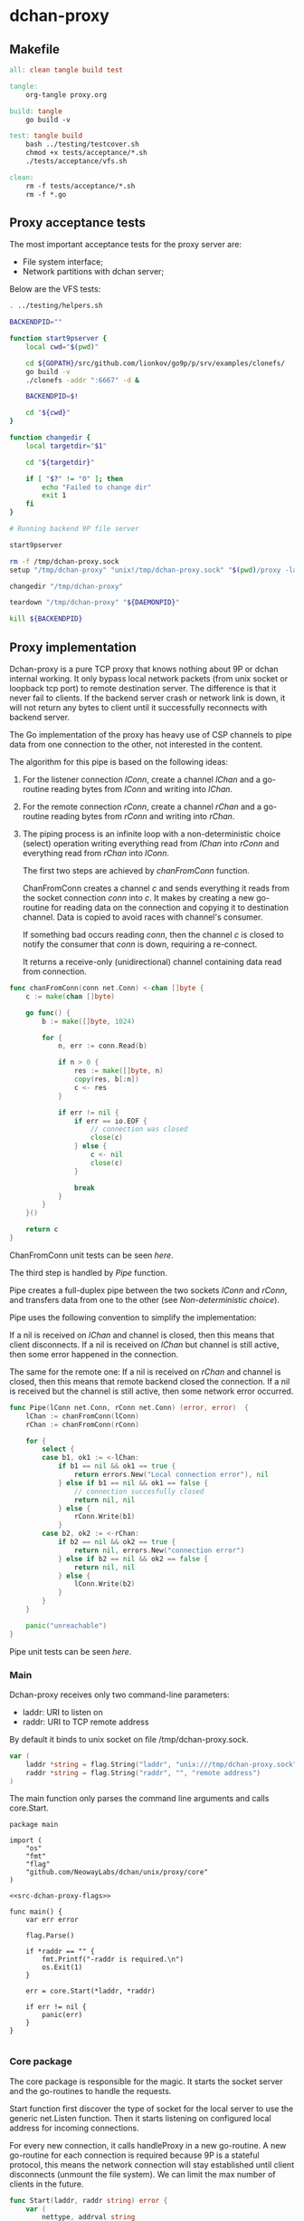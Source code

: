 * dchan-proxy

** Makefile

#+BEGIN_SRC makefile :tangle Makefile
all: clean tangle build test

tangle:
	org-tangle proxy.org

build: tangle
	go build -v

test: tangle build
	bash ../testing/testcover.sh
	chmod +x tests/acceptance/*.sh
	./tests/acceptance/vfs.sh

clean:
	rm -f tests/acceptance/*.sh
	rm -f *.go

#+END_SRC

** Proxy acceptance tests

   The most important acceptance tests for the proxy server are:

   - File system interface;
   - Network partitions with dchan server;

   Below are the VFS tests:

#+BEGIN_SRC sh :tangle tests/acceptance/vfs.sh :shebang #!/bin/bash
. ../testing/helpers.sh

BACKENDPID=""

function start9pserver {
    local cwd="$(pwd)"

    cd ${GOPATH}/src/github.com/lionkov/go9p/p/srv/examples/clonefs/
    go build -v
    ./clonefs -addr ":6667" -d &

    BACKENDPID=$!

    cd "${cwd}"
}

function changedir {
    local targetdir="$1"

    cd "${targetdir}"

    if [ "$?" != "0" ]; then
        echo "Failed to change dir"
        exit 1
    fi
}

# Running backend 9P file server

start9pserver

rm -f /tmp/dchan-proxy.sock
setup "/tmp/dchan-proxy" "unix!/tmp/dchan-proxy.sock" "$(pwd)/proxy -laddr unix:///tmp/dchan-proxy.sock -raddr 'localhost:6667'"

changedir "/tmp/dchan-proxy"

teardown "/tmp/dchan-proxy" "${DAEMONPID}"

kill ${BACKENDPID}
#+END_SRC

** Proxy implementation

   Dchan-proxy is a pure TCP proxy that knows nothing about 9P or
   dchan internal working. It only bypass local network packets (from
   unix socket or loopback tcp port) to remote destination server. The
   difference is that it never fail to clients. If the backend server
   crash or network link is down, it will not return any bytes to
   client until it successfully reconnects with backend server.

   The Go implementation of the proxy has heavy use of CSP channels to
   pipe data from one connection to the other, not interested in the
   content.

   The algorithm for this pipe is based on the following ideas:

   1. For the listener connection /lConn/, create a channel /lChan/ and
      a go-routine reading bytes from /lConn/ and writing into
      /lChan/.

   2. For the remote connection /rConn/, create a channel /rChan/ and
      a go-routine reading bytes from /rConn/ and writing into /rChan/.

   3. The piping process is an infinite loop with a non-deterministic
      choice (select) operation writing everything read from /lChan/
      into /rConn/ and everything read from /rChan/ into /lConn/.


    The first two steps are achieved by /chanFromConn/ function.

    ChanFromConn creates a channel /c/ and sends everything it reads from the socket
    connection /conn/ into /c/. It makes by creating a new go-routine
    for reading data on the connection and copying it to destination
    channel. Data is copied to avoid races with channel's consumer.

    If something bad occurs reading /conn/, then the channel /c/ is
    closed to notify the consumer that /conn/ is down, requiring a
    re-connect.

    It returns a receive-only (unidirectional) channel containing data
    read from connection.

#+NAME: src-proxy-core-fn-chanfromconn
#+BEGIN_SRC go
func chanFromConn(conn net.Conn) <-chan []byte {
	c := make(chan []byte)

	go func() {
		b := make([]byte, 1024)

		for {
			n, err := conn.Read(b)

			if n > 0 {
				res := make([]byte, n)
				copy(res, b[:n])
				c <- res
			}

			if err != nil {
				if err == io.EOF {
					// connection was closed
					close(c)
				} else {
					c <- nil
					close(c)
				}

				break
			}
		}
	}()

	return c
}
#+END_SRC

    ChanFromConn unit tests can be seen [[ChanFromConn testcases][here]].

    The third step is handled by /Pipe/ function.

    Pipe creates a full-duplex pipe between the two sockets /lConn/
    and /rConn/, and transfers data from one to the other (see
    [[Non-deterministic choice][Non-deterministic choice]]).

    Pipe uses the following convention to simplify the implementation:

    If a nil is received on /lChan/ and channel is closed, then this
    means that client disconnects.  If a nil is received on /lChan/
    but channel is still active, then some error happened in the
    connection.

    The same for the remote one: If a nil is received on /rChan/ and
    channel is closed, then this means that remote backend closed the
    connection. If a nil is received but the channel is still active,
    then some network error occurred.

#+NAME: src-proxy-core-fn-pipe
#+BEGIN_SRC go
func Pipe(lConn net.Conn, rConn net.Conn) (error, error)  {
	lChan := chanFromConn(lConn)
	rChan := chanFromConn(rConn)

	for {
		select {
		case b1, ok1 := <-lChan:
			if b1 == nil && ok1 == true {
				return errors.New("Local connection error"), nil
			} else if b1 == nil && ok1 == false {
				// connection succesfully closed
				return nil, nil
			} else {
				rConn.Write(b1)
			}
		case b2, ok2 := <-rChan:
			if b2 == nil && ok2 == true {
				return nil, errors.New("connection error")
			} else if b2 == nil && ok2 == false {
				return nil, nil
			} else {
				lConn.Write(b2)
			}
		}
	}

	panic("unreachable")
}
#+END_SRC

    Pipe unit tests can be seen [[Pipe testcases][here]].

*** Main

   Dchan-proxy receives only two command-line parameters:

   - laddr: URI to listen on
   - raddr: URI to TCP remote address

   By default it binds to unix socket on file /tmp/dchan-proxy.sock.

#+NAME: src-dchan-proxy-flags
#+BEGIN_SRC go
var (
	laddr *string = flag.String("laddr", "unix:///tmp/dchan-proxy.sock", "local address")
	raddr *string = flag.String("raddr", "", "remote address")
)
#+END_SRC

    The main function only parses the command line arguments and calls core.Start.

#+BEGIN_SRC go src-main.go :tangle main.go :noweb yes :main no
package main

import (
	"os"
	"fmt"
	"flag"
	"github.com/NeowayLabs/dchan/unix/proxy/core"
)

<<src-dchan-proxy-flags>>

func main() {
	var err error

	flag.Parse()

	if *raddr == "" {
		fmt.Printf("-raddr is required.\n")
		os.Exit(1)
	}

	err = core.Start(*laddr, *raddr)

	if err != nil {
		panic(err)
	}
}

#+END_SRC

*** Core package

    The core package is responsible for the magic. It starts the
    socket server and the go-routines to handle the requests.

    Start function first discover the type of socket for the local server to
    use the generic net.Listen function. Then it starts listening on
    configured local address for incoming connections.

    For every new connection, it calls handleProxy in a new
    go-routine. A new go-routine for each connection is required
    because 9P is a stateful protocol, this means the network
    connection will stay established until client disconnects (unmount
    the file system). We can limit the max number of clients in the
    future.

#+NAME: src-proxy-core-fn-start
#+BEGIN_SRC go
func Start(laddr, raddr string) error {
	var (
		nettype, addrval string
		err error
	)

	if laddr[0:7] == "unix://" {
		nettype = "unix"
		addrval = laddr[7:]
	} else if laddr[0:6] == "tcp://" {
		nettype = "tcp"
		addrval = laddr[6:]
	} else {
		nettype = "tcp"
		addrval = laddr
	}

	listener, err := net.Listen(nettype, addrval)

	if err != nil {
		panic(err)
	}

	for {
		conn, err := listener.Accept()

		if err != nil {
			panic(err)
		}

                go handleProxy(conn, raddr)
	}
}
#+END_SRC

    HandleProxy establish a new connection with the backend 9P server
    and starts piping data from remote socket to the local one using
    the Pipe function. When there's no more data to read or write to
    remote destination, handleProxy close both connections.

    The Pipe is based on the blog post below:

    https://www.stavros.io/posts/proxying-two-connections-go/

    It was not possible to use plain io.Copy because we have
    requirements about network failures.

#+NAME: src-proxy-core-fn-handleProxy
#+BEGIN_SRC go
func handleProxy(conn net.Conn, raddr string) {
	addr, err := net.ResolveTCPAddr("tcp", raddr)
	if err != nil {
		panic(err)
	}

	rConn, err := net.DialTCP("tcp", nil, addr)

	if err != nil {
		panic(err)
	}

	defer func() {
		rConn.Close()
		conn.Close()
        }()

	Pipe(conn, rConn)
}
#+END_SRC

#+HEADER: :imports '("net" "errors" "io")
#+HEADER: :package core
#+BEGIN_SRC go :tangle core/proxy.go :noweb yes :main no :comments yes :exports none
<<src-proxy-core-fn-chanfromconn>>
<<src-proxy-core-fn-pipe>>
<<src-proxy-core-fn-handleProxy>>
<<src-proxy-core-fn-start>>

#+END_SRC

** Core unit tests

   Proxy test coverage can be seen [[http://neowaylabs.github.io/dchan/proxy_cover.html][here]].

*** ChanFromConn testcases

   To Easy the testing, we'll create our own net.Conn implementation
   that only writes and read in a internal buffer.

   The /MyConn/ have a /mutex/ to synchronize reads and writes into
   /buffer/ and a /counter/ integer property to trigger a connection
   error when 5 (five) or more reads occurs. The newMockCon returns a
   new fresh connection.

#+NAME: src-proxy-core-tests-myconn-new
#+BEGIN_SRC go
type MyConn struct {
	buffer []byte
        *sync.Mutex

        counter int
        closed bool
}

func newMockConn() net.Conn {
	c := &MyConn{}
	c.buffer = make([]byte, 0, 1024)
	c.Mutex = &sync.Mutex{}
        return c
}
#+END_SRC

    Write and Read simply operate on internal byte array
    /buffer/. Both functions lock to avoid races.

#+NAME: src-proxy-core-tests-myconn-impl
#+BEGIN_SRC go
func (c *MyConn) Write(d []byte) (int, error) {
	c.Lock()
	defer c.Unlock()

	if c.closed {
		return 0, errors.New("Connection closed")
	}

	for _, b := range d {
		c.buffer = append(c.buffer, b)
	}

	return len(d), nil
}

func (c *MyConn) Read(d []byte) (int, error) {
	var i int

readAgain:
	c.Lock()

        if c.closed {
		return 0, io.EOF
	}

        if c.counter >= 5 {
		c.Unlock()
		return 0, errors.New("Connection error")
	}

        if len(c.buffer) == 0 {
		c.Unlock()
		time.Sleep(100 * time.Millisecond)
		goto readAgain
	}

	for i = 0; i < cap(d) && i < len(c.buffer); i++ {
		d[i] = c.buffer[i]
	}

	c.buffer = c.buffer[i:]
	c.counter += 1

	c.Unlock()

	return i, nil
}

func (c *MyConn) Close() error {
	c.Lock()
	defer c.Unlock()

	c.buffer = nil
        c.closed = true
	return nil
}

func (c *MyConn) LocalAddr() net.Addr { return nil }
func (c *MyConn) RemoteAddr() net.Addr { return nil }
func (c *MyConn) SetDeadline(t time.Time) error { return nil }
func (c *MyConn) SetReadDeadline(t time.Time) error { return nil }
func (c *MyConn) SetWriteDeadline(t time.Time) error { return nil }
#+END_SRC

   ChanFromConn must be tested for the following cases:

   1. Every data written into the connection must be written into the
     channel;
   2. If the Read from the connection fails, the channel must be
     closed;


   For the first case, we can test writing something into the
   connection and verifying if it was written into the channel.

#+NAME: src-proxy-core-tests-1
#+BEGIN_SRC go
func TestChanFromConn1(t *testing.T) {
	conn := newMockConn()
	chan1 := chanFromConn(conn)

	conn.Write([]byte("teste"))

        timeout := time.After(1 * time.Second)

	select {
	case d := <-chan1:
		if string(d) != "teste" {
			t.Errorf("Expected '%s' != from '%s'.",
				"teste", string(d))
		}
	case <-timeout:
		t.Error("No data available in 1 second")
	}

        conn.Write([]byte("i4k"))

        timeout = time.After(1 * time.Second)

        select {
	case d := <-chan1:
		if string(d) != "i4k" {
			t.Errorf("Expected '%s' != from '%s'.",
				"i4k", string(d))
		}
	case <-timeout:
		t.Error("No data available in 1 second")
	}
}
#+END_SRC

    For the second case, we'll write 5 times into the connection to
    trigger an error in the Read method of /MyConn/.

#+NAME: src-proxy-core-tests-2
#+BEGIN_SRC go
func TestChanfromconn2(t *testing.T) {
	conn := newMockConn()
	chan1 := chanFromConn(conn)

	conn.Write([]byte("you"))
	<-chan1
	conn.Write([]byte("have"))
	<-chan1
	conn.Write([]byte("been"))
	<-chan1
	conn.Write([]byte("hacked"))
	<-chan1
	conn.Write([]byte("!!!"))
        <-chan1

        // The next read will trigger a connection error
	v, ok := <-chan1

	if v == nil && ok == false {
		t.Errorf("The channel must be open... Returned %v :: %v", string(v), ok)
	}
}
#+END_SRC

#+NAME: src-proxy-core-tests-chanfromconn
#+HEADER: :imports '("net" "io" "testing" "time" "sync" "errors")
#+BEGIN_SRC go :noweb yes :tangle core/chanfromconn_test.go :comments yes :package core :main no :exports none

<<src-proxy-core-tests-myconn-new>>
<<src-proxy-core-tests-myconn-impl>>

<<src-proxy-core-tests-1>>
<<src-proxy-core-tests-2>>
#+END_SRC

*** Pipe testcases

    The Pipe function have the following test cases:

    1. Every byte written on one channel must be written on the other;
    2. If reading some of the channels receive nil, but the channel is
       closed, then Pipe must return successfully;
    3. If reading some of the channels receive nil but channel is
       active, then must return an error;

#+NAME: src-proxy-core-tests-pipe-1
#+BEGIN_SRC go
func TestPipe1(t *testing.T) {
	lConn := newMockConn()
	rConn := newMockConn()

        go func() {
		err1, err2 := Pipe(lConn, rConn)

		if err1 != nil {
			t.Errorf("Conn1 failed: %s", err1.Error())
		}

                if err2 != nil {
			t.Errorf("Conn2 failed: %s", err2.Error())
		}
	}()

	lConn.Write([]byte("teste"))

	data := make([]byte, 5)

	n, err := rConn.Read(data)

	if err != nil {
		t.Error(err)
		return
	}

	if n != 5 {
		t.Errorf("Expected 5 bytes, received %d", n)
		return
	}

	if string(data) != "teste" {
		t.Errorf("Expected '%s' but received '%s'",
			"teste", string(data))
	}
}
#+END_SRC

    Closing the local connection must make Pipe return successfully
    (second case).

#+NAME: src-proxy-core-tests-pipe2lconn
#+BEGIN_SRC go
func TestPipe2LConn(t *testing.T) {
	lConn := newMockConn()
	rConn := newMockConn()

	done := make(chan bool)

	go func() {
		err1, err2 := Pipe(lConn, rConn)

		if err1 != nil {
			t.Error("conn1 failed: %s", err1.Error())
		}

		if err2 != nil {
			t.Error("conn2 failed: %s", err2.Error())
		}

		done <- true
	}()

	lConn.Close()

	<-done
}
#+END_SRC

    Closing the remote connection must make Pipe return successfully
    (second case).

#+NAME: src-proxy-core-tests-pipe2rconn
#+BEGIN_SRC go
func TestPipe2RConn(t *testing.T) {
	lConn := newMockConn()
	rConn := newMockConn()

	done := make(chan bool)

	go func() {
		err1, err2 := Pipe(lConn, rConn)

		if err1 != nil {
			t.Error("conn1 failed: %s", err1.Error())
		}

		if err2 != nil {
			t.Error("conn2 failed: %s", err2.Error())
		}

		done <- true
	}()

	rConn.Close()

	<-done
}
#+END_SRC

    If some network error happens on the local socket, then Pipe
    should fail and return the error on /lErr/ and /rErr/ should be /nil/.

#+NAME: src-proxy-core-tests-pipe3lconn
#+BEGIN_SRC go
func TestPipe3LConn(t *testing.T) {
	lConn := newMockConn()
	rConn := newMockConn()

	done := make(chan bool)

	go func() {
		lErr, rErr := Pipe(lConn, rConn)

		if lErr == nil {
			t.Error("conn1 should fail...")
		}

		if rErr != nil {
			t.Error("conn2 failed: %s", rErr.Error())
		}

		done <- true
	}()

        lConn.Write([]byte("this"))
        lConn.Write([]byte("will"))
        lConn.Write([]byte("trigger"))
        lConn.Write([]byte("an"))
        lConn.Write([]byte("error"))

	<-done
}
#+END_SRC

    If some network error happens on the local socket, then Pipe
    should fail and return the error on /lErr/ and /rErr/ should be /nil/.

#+NAME: src-proxy-core-tests-pipe3rconn
#+BEGIN_SRC go
func TestPipe3RConn(t *testing.T) {
	lConn := newMockConn()
	rConn := newMockConn()

	done := make(chan bool)

	go func() {
		lErr, rErr := Pipe(lConn, rConn)

		if lErr != nil {
			t.Error("lErr failed: %s", lErr.Error())
		}

		if rErr == nil {
			t.Error("conn1 should fail...")
		}

		done <- true
	}()

        rConn.Write([]byte("this"))
        rConn.Write([]byte("will"))
        rConn.Write([]byte("trigger"))
        rConn.Write([]byte("an"))
        rConn.Write([]byte("error"))

	<-done
}
#+END_SRC

#+NAME: src-proxy-core-tests-pipe
#+HEADER: :main no :package core
#+HEADER: :imports '("testing")
#+BEGIN_SRC go :noweb yes :tangle core/pipe_test.go
<<src-proxy-core-tests-pipe-1>>

<<src-proxy-core-tests-pipe2lconn>>
<<src-proxy-core-tests-pipe2rconn>>
<<src-proxy-core-tests-pipe3lconn>>
<<src-proxy-core-tests-pipe3rconn>>
#+END_SRC
